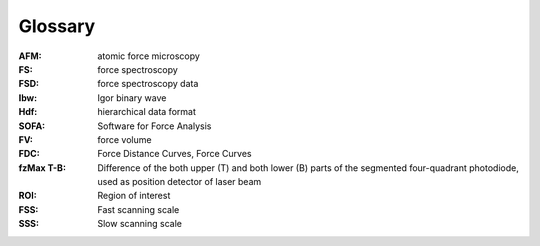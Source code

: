 Glossary
========

:AFM: atomic force microscopy
:FS: force spectroscopy
:FSD: force spectroscopy data
:Ibw: Igor binary wave
:Hdf: hierarchical data format
:SOFA: Software for Force Analysis 
:FV: force volume
:FDC: Force Distance Curves, Force Curves 
:fzMax T-B: Difference of the both upper (T) and both lower (B) parts of the segmented four-quadrant photodiode, used as position detector of laser beam
:ROI: Region of interest
:FSS: Fast scanning scale
:SSS: Slow scanning scale
